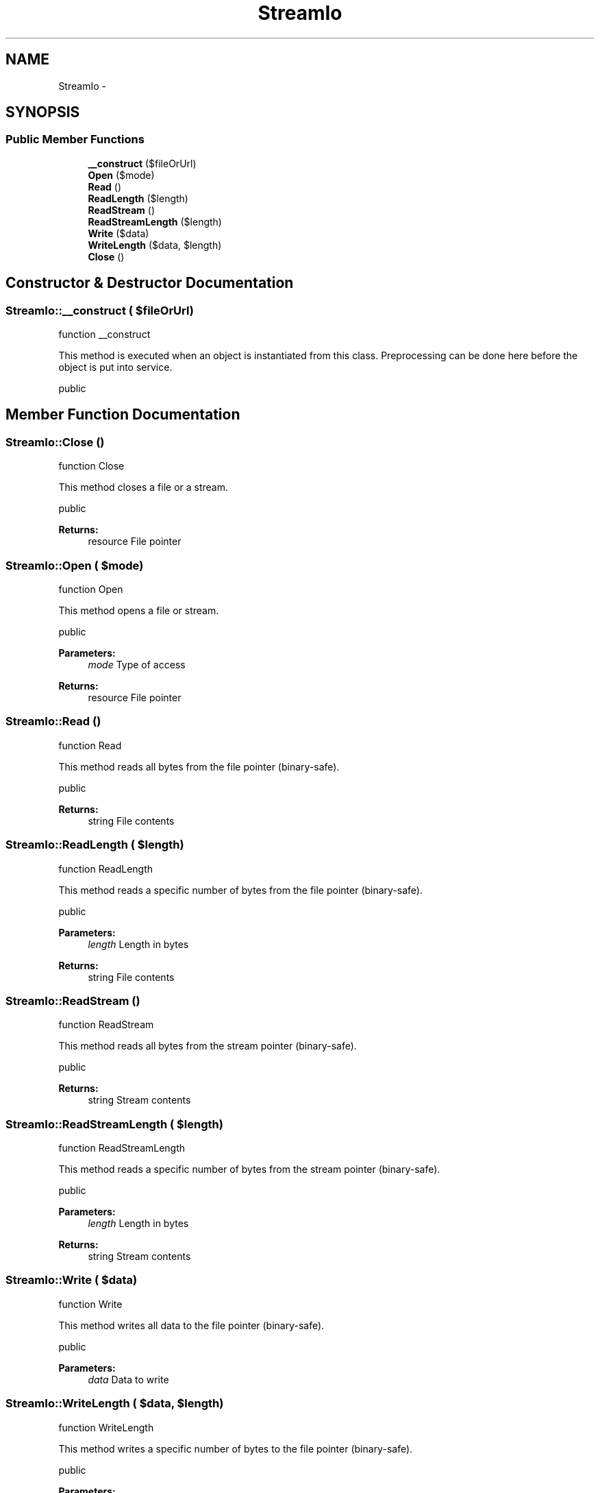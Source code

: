 .TH "StreamIo" 3 "Sat Nov 12 2016" "PHP Web Toolkit 1.0.4 Alpha (phpwebtk)" \" -*- nroff -*-
.ad l
.nh
.SH NAME
StreamIo \- 
.SH SYNOPSIS
.br
.PP
.SS "Public Member Functions"

.in +1c
.ti -1c
.RI "\fB__construct\fP ($fileOrUrl)"
.br
.ti -1c
.RI "\fBOpen\fP ($mode)"
.br
.ti -1c
.RI "\fBRead\fP ()"
.br
.ti -1c
.RI "\fBReadLength\fP ($length)"
.br
.ti -1c
.RI "\fBReadStream\fP ()"
.br
.ti -1c
.RI "\fBReadStreamLength\fP ($length)"
.br
.ti -1c
.RI "\fBWrite\fP ($data)"
.br
.ti -1c
.RI "\fBWriteLength\fP ($data, $length)"
.br
.ti -1c
.RI "\fBClose\fP ()"
.br
.in -1c
.SH "Constructor & Destructor Documentation"
.PP 
.SS "StreamIo::__construct ( $fileOrUrl)"
function __construct
.PP
This method is executed when an object is instantiated from this class\&. Preprocessing can be done here before the object is put into service\&.
.PP
public 
.SH "Member Function Documentation"
.PP 
.SS "StreamIo::Close ()"
function Close
.PP
This method closes a file or a stream\&.
.PP
public 
.PP
\fBReturns:\fP
.RS 4
resource File pointer 
.RE
.PP

.SS "StreamIo::Open ( $mode)"
function Open
.PP
This method opens a file or stream\&.
.PP
public 
.PP
\fBParameters:\fP
.RS 4
\fImode\fP Type of access 
.RE
.PP
\fBReturns:\fP
.RS 4
resource File pointer 
.RE
.PP

.SS "StreamIo::Read ()"
function Read
.PP
This method reads all bytes from the file pointer (binary-safe)\&.
.PP
public 
.PP
\fBReturns:\fP
.RS 4
string File contents 
.RE
.PP

.SS "StreamIo::ReadLength ( $length)"
function ReadLength
.PP
This method reads a specific number of bytes from the file pointer (binary-safe)\&.
.PP
public 
.PP
\fBParameters:\fP
.RS 4
\fIlength\fP Length in bytes 
.RE
.PP
\fBReturns:\fP
.RS 4
string File contents 
.RE
.PP

.SS "StreamIo::ReadStream ()"
function ReadStream
.PP
This method reads all bytes from the stream pointer (binary-safe)\&.
.PP
public 
.PP
\fBReturns:\fP
.RS 4
string Stream contents 
.RE
.PP

.SS "StreamIo::ReadStreamLength ( $length)"
function ReadStreamLength
.PP
This method reads a specific number of bytes from the stream pointer (binary-safe)\&.
.PP
public 
.PP
\fBParameters:\fP
.RS 4
\fIlength\fP Length in bytes 
.RE
.PP
\fBReturns:\fP
.RS 4
string Stream contents 
.RE
.PP

.SS "StreamIo::Write ( $data)"
function Write
.PP
This method writes all data to the file pointer (binary-safe)\&.
.PP
public 
.PP
\fBParameters:\fP
.RS 4
\fIdata\fP Data to write 
.RE
.PP

.SS "StreamIo::WriteLength ( $data,  $length)"
function WriteLength
.PP
This method writes a specific number of bytes to the file pointer (binary-safe)\&.
.PP
public 
.PP
\fBParameters:\fP
.RS 4
\fIdata\fP Data to write 
.br
\fIlength\fP Length in bytes 
.RE
.PP


.SH "Author"
.PP 
Generated automatically by Doxygen for PHP Web Toolkit 1\&.0\&.4 Alpha (phpwebtk) from the source code\&.
